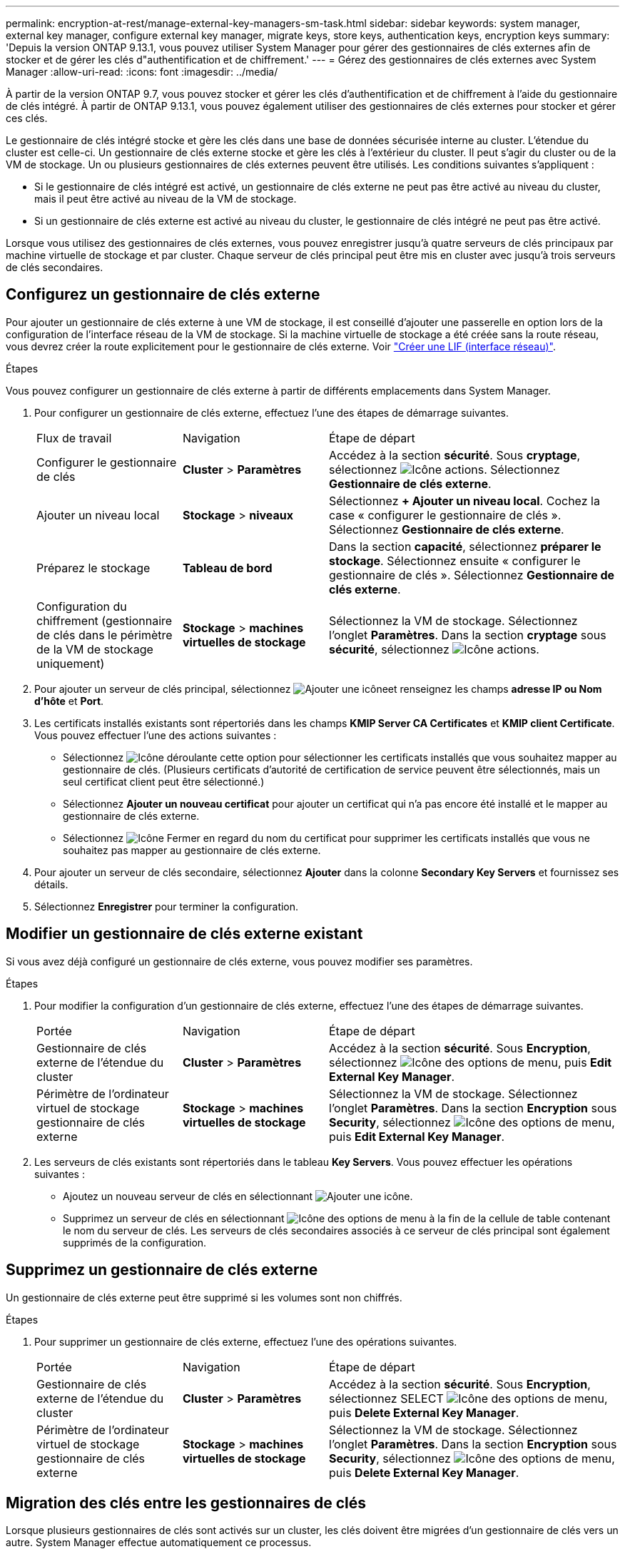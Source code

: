 ---
permalink: encryption-at-rest/manage-external-key-managers-sm-task.html 
sidebar: sidebar 
keywords: system manager, external key manager, configure external key manager, migrate keys, store keys, authentication keys, encryption keys 
summary: 'Depuis la version ONTAP 9.13.1, vous pouvez utiliser System Manager pour gérer des gestionnaires de clés externes afin de stocker et de gérer les clés d"authentification et de chiffrement.' 
---
= Gérez des gestionnaires de clés externes avec System Manager
:allow-uri-read: 
:icons: font
:imagesdir: ../media/


[role="lead"]
À partir de la version ONTAP 9.7, vous pouvez stocker et gérer les clés d'authentification et de chiffrement à l'aide du gestionnaire de clés intégré. À partir de ONTAP 9.13.1, vous pouvez également utiliser des gestionnaires de clés externes pour stocker et gérer ces clés.

Le gestionnaire de clés intégré stocke et gère les clés dans une base de données sécurisée interne au cluster. L'étendue du cluster est celle-ci. Un gestionnaire de clés externe stocke et gère les clés à l'extérieur du cluster. Il peut s'agir du cluster ou de la VM de stockage. Un ou plusieurs gestionnaires de clés externes peuvent être utilisés. Les conditions suivantes s'appliquent :

* Si le gestionnaire de clés intégré est activé, un gestionnaire de clés externe ne peut pas être activé au niveau du cluster, mais il peut être activé au niveau de la VM de stockage.
* Si un gestionnaire de clés externe est activé au niveau du cluster, le gestionnaire de clés intégré ne peut pas être activé.


Lorsque vous utilisez des gestionnaires de clés externes, vous pouvez enregistrer jusqu'à quatre serveurs de clés principaux par machine virtuelle de stockage et par cluster. Chaque serveur de clés principal peut être mis en cluster avec jusqu'à trois serveurs de clés secondaires.



== Configurez un gestionnaire de clés externe

Pour ajouter un gestionnaire de clés externe à une VM de stockage, il est conseillé d'ajouter une passerelle en option lors de la configuration de l'interface réseau de la VM de stockage. Si la machine virtuelle de stockage a été créée sans la route réseau, vous devrez créer la route explicitement pour le gestionnaire de clés externe. Voir link:../networking/create_a_lif.html["Créer une LIF (interface réseau)"].

.Étapes
Vous pouvez configurer un gestionnaire de clés externe à partir de différents emplacements dans System Manager.

. Pour configurer un gestionnaire de clés externe, effectuez l'une des étapes de démarrage suivantes.
+
[cols="25,25,50"]
|===


| Flux de travail | Navigation | Étape de départ 


 a| 
Configurer le gestionnaire de clés
 a| 
*Cluster* > *Paramètres*
 a| 
Accédez à la section *sécurité*. Sous *cryptage*, sélectionnez image:icon_gear.gif["Icône actions"]. Sélectionnez *Gestionnaire de clés externe*.



 a| 
Ajouter un niveau local
 a| 
*Stockage* > *niveaux*
 a| 
Sélectionnez *+ Ajouter un niveau local*. Cochez la case « configurer le gestionnaire de clés ». Sélectionnez *Gestionnaire de clés externe*.



 a| 
Préparez le stockage
 a| 
*Tableau de bord*
 a| 
Dans la section *capacité*, sélectionnez *préparer le stockage*.  Sélectionnez ensuite « configurer le gestionnaire de clés ». Sélectionnez *Gestionnaire de clés externe*.



 a| 
Configuration du chiffrement (gestionnaire de clés dans le périmètre de la VM de stockage uniquement)
 a| 
*Stockage* > *machines virtuelles de stockage*
 a| 
Sélectionnez la VM de stockage. Sélectionnez l'onglet *Paramètres*. Dans la section *cryptage* sous *sécurité*, sélectionnez image:icon_gear_blue_bg.png["Icône actions"].

|===
. Pour ajouter un serveur de clés principal, sélectionnez image:icon_add.gif["Ajouter une icône"]et renseignez les champs *adresse IP ou Nom d'hôte* et *Port*.
. Les certificats installés existants sont répertoriés dans les champs *KMIP Server CA Certificates* et *KMIP client Certificate*.  Vous pouvez effectuer l'une des actions suivantes :
+
** Sélectionnez image:icon_dropdown_arrow.gif["Icône déroulante"] cette option pour sélectionner les certificats installés que vous souhaitez mapper au gestionnaire de clés. (Plusieurs certificats d'autorité de certification de service peuvent être sélectionnés, mais un seul certificat client peut être sélectionné.)
** Sélectionnez *Ajouter un nouveau certificat* pour ajouter un certificat qui n'a pas encore été installé et le mapper au gestionnaire de clés externe.
** Sélectionnez image:icon-x-close.gif["Icône Fermer"] en regard du nom du certificat pour supprimer les certificats installés que vous ne souhaitez pas mapper au gestionnaire de clés externe.


. Pour ajouter un serveur de clés secondaire, sélectionnez *Ajouter* dans la colonne *Secondary Key Servers* et fournissez ses détails.
. Sélectionnez *Enregistrer* pour terminer la configuration.




== Modifier un gestionnaire de clés externe existant

Si vous avez déjà configuré un gestionnaire de clés externe, vous pouvez modifier ses paramètres.

.Étapes
. Pour modifier la configuration d'un gestionnaire de clés externe, effectuez l'une des étapes de démarrage suivantes.
+
[cols="25,25,50"]
|===


| Portée | Navigation | Étape de départ 


 a| 
Gestionnaire de clés externe de l'étendue du cluster
 a| 
*Cluster* > *Paramètres*
 a| 
Accédez à la section *sécurité*. Sous *Encryption*, sélectionnez image:icon_kabob.gif["Icône des options de menu"], puis *Edit External Key Manager*.



 a| 
Périmètre de l'ordinateur virtuel de stockage gestionnaire de clés externe
 a| 
*Stockage* > *machines virtuelles de stockage*
 a| 
Sélectionnez la VM de stockage. Sélectionnez l'onglet *Paramètres*. Dans la section *Encryption* sous *Security*, sélectionnez image:icon_kabob.gif["Icône des options de menu"], puis *Edit External Key Manager*.

|===
. Les serveurs de clés existants sont répertoriés dans le tableau *Key Servers*. Vous pouvez effectuer les opérations suivantes :
+
** Ajoutez un nouveau serveur de clés en sélectionnant image:icon_add.gif["Ajouter une icône"].
** Supprimez un serveur de clés en sélectionnant image:icon_kabob.gif["Icône des options de menu"] à la fin de la cellule de table contenant le nom du serveur de clés. Les serveurs de clés secondaires associés à ce serveur de clés principal sont également supprimés de la configuration.






== Supprimez un gestionnaire de clés externe

Un gestionnaire de clés externe peut être supprimé si les volumes sont non chiffrés.

.Étapes
. Pour supprimer un gestionnaire de clés externe, effectuez l'une des opérations suivantes.
+
[cols="25,25,50"]
|===


| Portée | Navigation | Étape de départ 


 a| 
Gestionnaire de clés externe de l'étendue du cluster
 a| 
*Cluster* > *Paramètres*
 a| 
Accédez à la section *sécurité*. Sous *Encryption*, sélectionnez SELECT image:icon_kabob.gif["Icône des options de menu"], puis *Delete External Key Manager*.



 a| 
Périmètre de l'ordinateur virtuel de stockage gestionnaire de clés externe
 a| 
*Stockage* > *machines virtuelles de stockage*
 a| 
Sélectionnez la VM de stockage. Sélectionnez l'onglet *Paramètres*. Dans la section *Encryption* sous *Security*, sélectionnez image:icon_kabob.gif["Icône des options de menu"], puis *Delete External Key Manager*.

|===




== Migration des clés entre les gestionnaires de clés

Lorsque plusieurs gestionnaires de clés sont activés sur un cluster, les clés doivent être migrées d'un gestionnaire de clés vers un autre. System Manager effectue automatiquement ce processus.

* Si le gestionnaire de clés intégré ou un gestionnaire de clés externe est activé au niveau du cluster et que certains volumes sont chiffrés, Ensuite, lorsque vous configurez un gestionnaire de clés externe au niveau de la VM de stockage, les clés doivent être migrées du gestionnaire de clés intégré ou du gestionnaire de clés externe au niveau du cluster vers le gestionnaire de clés externe au niveau de la VM de stockage.  System Manager effectue automatiquement ce processus.
* Si les volumes ont été créés sans chiffrement sur une machine virtuelle de stockage, les clés n'ont pas besoin d'être migrées.

